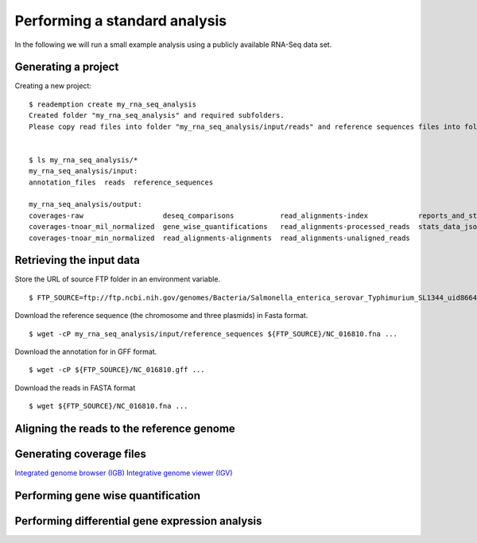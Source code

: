 Performing a standard analysis
==============================

In the following we will run a small example analysis using a publicly
available RNA-Seq data set. 

Generating a project
--------------------

Creating a new project::

  $ reademption create my_rna_seq_analysis
  Created folder "my_rna_seq_analysis" and required subfolders.
  Please copy read files into folder "my_rna_seq_analysis/input/reads" and reference sequences files into folder "my_rna_seq_analysis/input/reference_sequences".


  $ ls my_rna_seq_analysis/*
  my_rna_seq_analysis/input:
  annotation_files  reads  reference_sequences

  my_rna_seq_analysis/output:
  coverages-raw                   deseq_comparisons           read_alignments-index            reports_and_stats
  coverages-tnoar_mil_normalized  gene_wise_quantifications   read_alignments-processed_reads  stats_data_json
  coverages-tnoar_min_normalized  read_alignments-alignments  read_alignments-unaligned_reads

Retrieving the input data
-------------------------


Store the URL of source FTP folder in an environment variable.
::
   $ FTP_SOURCE=ftp://ftp.ncbi.nih.gov/genomes/Bacteria/Salmonella_enterica_serovar_Typhimurium_SL1344_uid86645

Download the reference sequence (the chromosome and three plasmids) in Fasta format.
::
   $ wget -cP my_rna_seq_analysis/input/reference_sequences ${FTP_SOURCE}/NC_016810.fna ...

Download the annotation for in GFF format.
::
   $ wget -cP ${FTP_SOURCE}/NC_016810.gff ...

Download the reads in FASTA format
::
   $ wget ${FTP_SOURCE}/NC_016810.fna ...

Aligning the reads to the reference genome
------------------------------------------

Generating coverage files
-------------------------

`Integrated genome browser (IGB) <http://bioviz.org/>`_ 
`Integrative genome viewer (IGV) <https://www.broadinstitute.org/software/igv/>`_


Performing gene wise quantification
-----------------------------------

Performing differential gene expression analysis
------------------------------------------------
